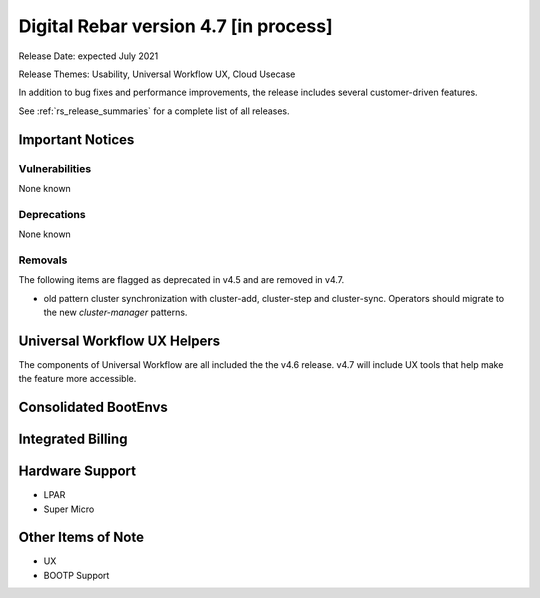 .. Copyright (c) 2020 RackN Inc.
.. Licensed under the Apache License, Version 2.0 (the "License");
.. Digital Rebar Provision documentation under Digital Rebar master license
.. index::
  pair: Digital Rebar Provision; Release v4.7
  pair: Digital Rebar Provision; Release Notes


.. _rs_release_v47:

Digital Rebar version 4.7 [in process]
--------------------------------------

Release Date: expected July 2021

Release Themes: Usability, Universal Workflow UX, Cloud Usecase

In addition to bug fixes and performance improvements, the release includes several customer-driven features.

See :ref:`rs_release_summaries` for a complete list of all releases.

.. _rs_release_v47_notices:

Important Notices
~~~~~~~~~~~~~~~~~

.. _rs_release_v47_vulns:

Vulnerabilities
+++++++++++++++

None known

.. _rs_release_v47_deprecations:

Deprecations
++++++++++++

None known

.. _rs_release_v47_removals:

Removals
++++++++

The following items are flagged as deprecated in v4.5 and are removed in v4.7.

* old pattern cluster synchronization with cluster-add, cluster-step and cluster-sync.  Operators should migrate to the new `cluster-manager` patterns.


Universal Workflow UX Helpers
~~~~~~~~~~~~~~~~~~~~~~~~~~~~~

The components of Universal Workflow are all included the the v4.6 release.  v4.7 will include UX tools that help make the feature more accessible.

Consolidated BootEnvs
~~~~~~~~~~~~~~~~~~~~~

Integrated Billing
~~~~~~~~~~~~~~~~~~

Hardware Support
~~~~~~~~~~~~~~~~

* LPAR
* Super Micro


.. _rs_release_v47_otheritems:

Other Items of Note
~~~~~~~~~~~~~~~~~~~

* UX
* BOOTP Support
